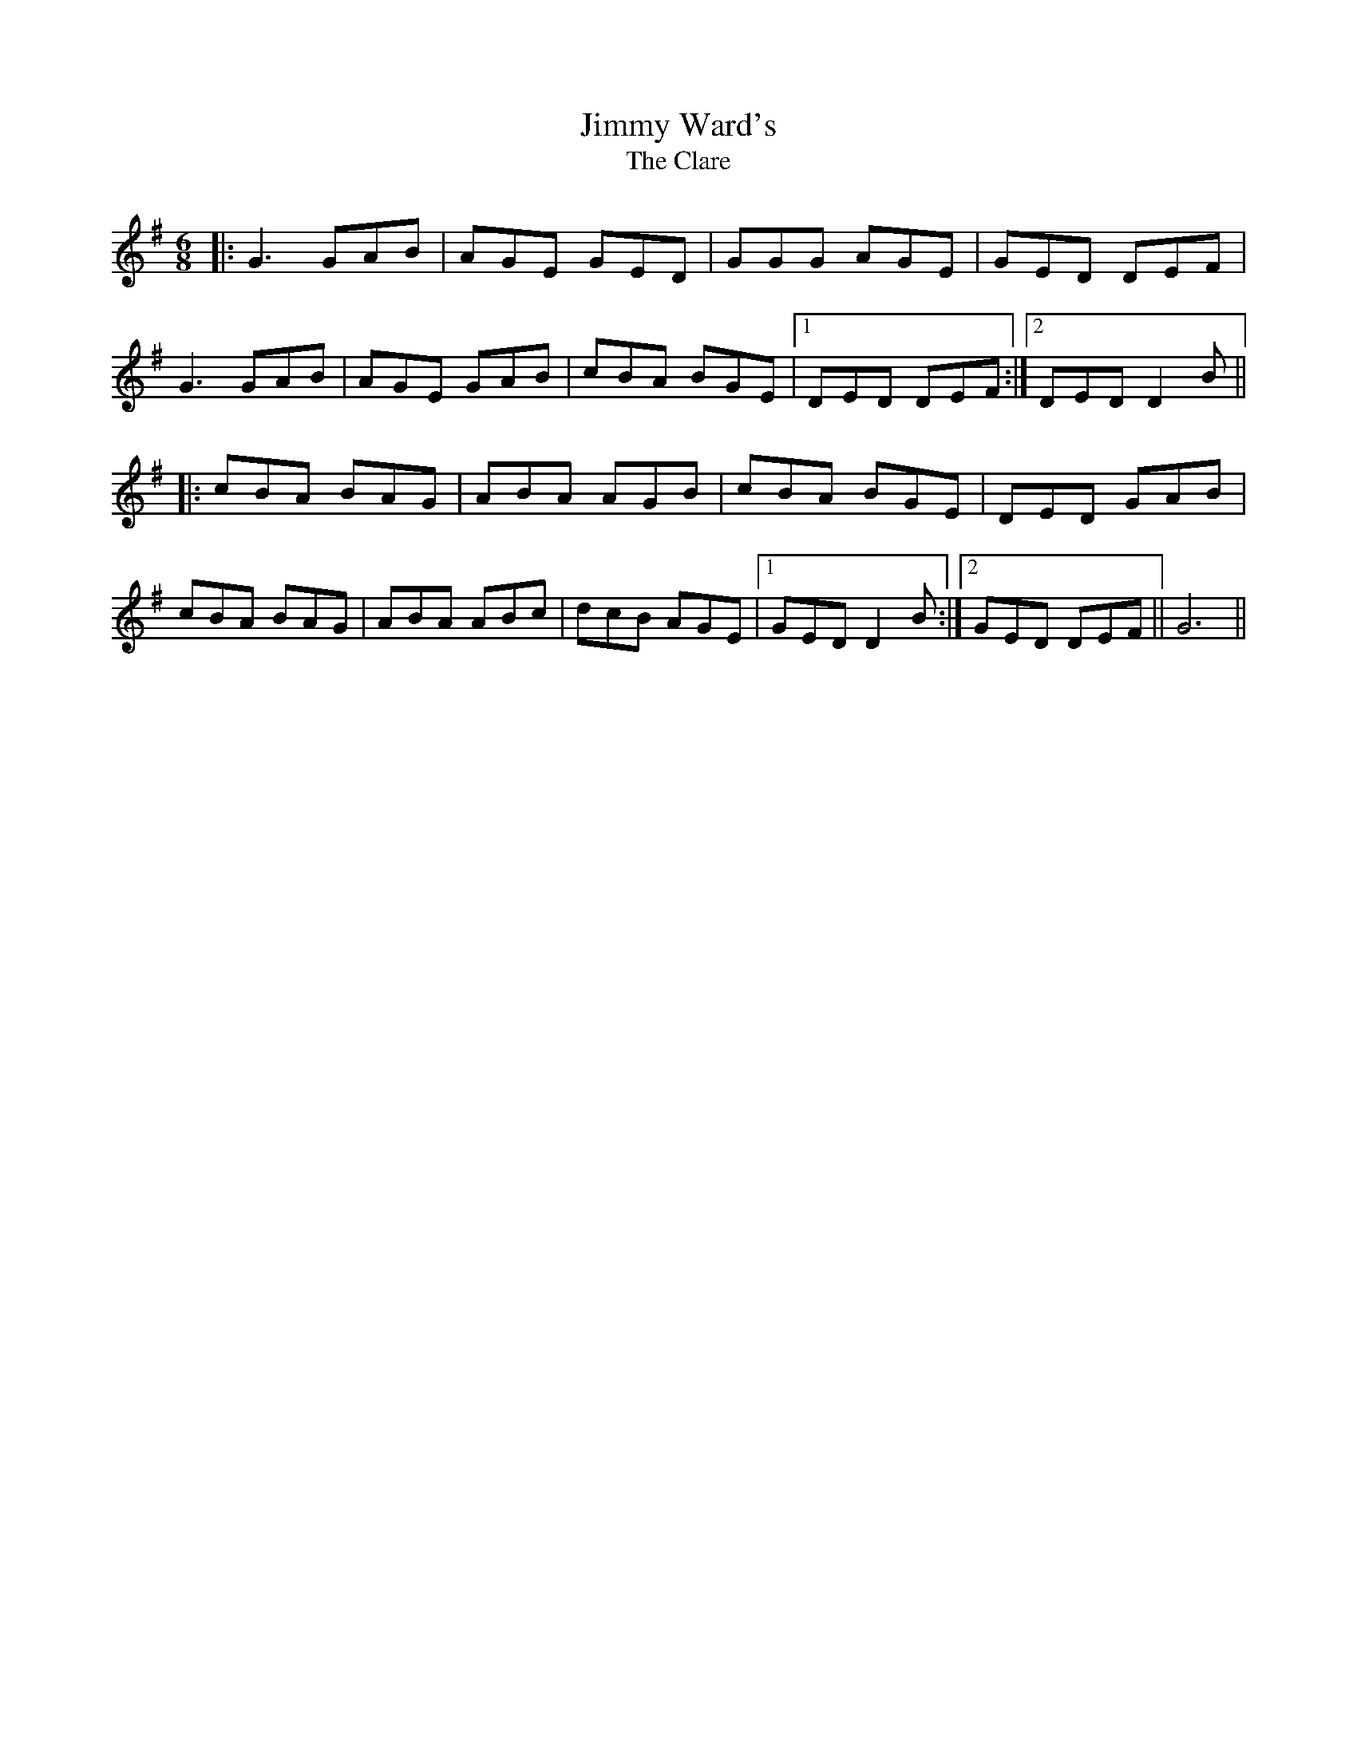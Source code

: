 X: 1
T: Jimmy Ward's
T: The Clare
R: jig
M: 6/8
L: 1/8
K: Gmaj
|:G3 GAB|AGE GED|GGG AGE|GED DEF|
G3 GAB|AGE GAB|cBA BGE|1 DED DEF:|2 DED D2B||
|:cBA BAG|ABA AGB|cBA BGE|DED GAB|
cBA BAG|ABA ABc|dcB AGE|1 GED D2B:|2 GED DEF||G6||